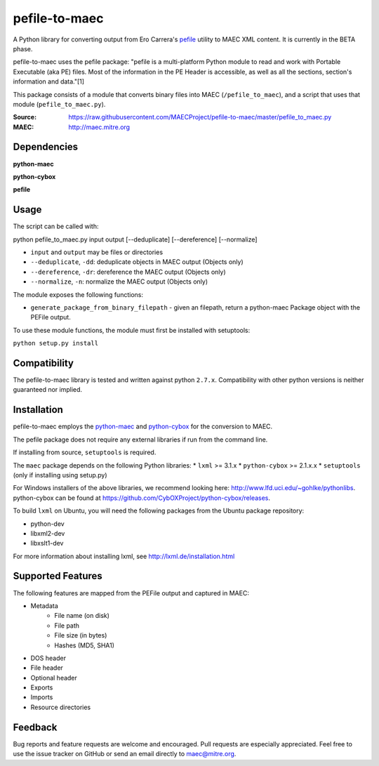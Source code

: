 pefile-to-maec
==============

A Python library for converting output from Ero Carrera's `pefile <https://code.google.com/p/pefile/>`_ utility to MAEC XML content.  It is currently in the BETA phase.

pefile-to-maec uses the pefile package: "pefile is a multi-platform Python module to read and work with Portable Executable (aka PE) files. Most of the information in the PE Header is accessible, as well as all the sections, section's information and data."[1]

This package consists of a module that converts binary files into MAEC (``/pefile_to_maec``), and a script that uses that module (``pefile_to_maec.py``).

:Source: https://raw.githubusercontent.com/MAECProject/pefile-to-maec/master/pefile_to_maec.py
:MAEC: http://maec.mitre.org

Dependencies
------------

**python-maec** |maec version badge| |maec downloads badge|

**python-cybox** |cybox version badge| |cybox downloads badge|

**pefile** |pefile version badge| |pefile downloads badge|

.. |maec version badge| image:: https://pypip.in/v/maec/badge.png
   :target: https://pypi.python.org/pypi/maec/
.. |maec downloads badge| image:: https://pypip.in/d/maec/badge.png
   :target: https://pypi.python.org/pypi/maec/
.. |cybox version badge| image:: https://pypip.in/v/cybox/badge.png
   :target: https://pypi.python.org/pypi/cybox/
.. |cybox downloads badge| image:: https://pypip.in/d/cybox/badge.png
   :target: https://pypi.python.org/pypi/cybox/
.. |pefile version badge| image:: https://pypip.in/v/pefile/badge.png
   :target: https://pypi.python.org/pypi/pefile/
.. |pefile downloads badge| image:: https://pypip.in/d/pefile/badge.png
   :target: https://pypi.python.org/pypi/pefile/
   

Usage
-----

The script can be called with:

python pefile_to_maec.py input output [--deduplicate] [--dereference] [--normalize]

- ``input`` and ``output`` may be files or directories
- ``--deduplicate``, ``-dd``: deduplicate objects in MAEC output (Objects only)
- ``--dereference``, ``-dr``: dereference the MAEC output (Objects only)
- ``--normalize``, ``-n``: normalize the MAEC output (Objects only)

The module exposes the following functions:

-  ``generate_package_from_binary_filepath`` - given an filepath, return
   a python-maec Package object with the PEFile output.
   
To use these module functions, the module must first be installed with setuptools:

``python setup.py install``

Compatibility
-------------

The pefile-to-maec library is tested and written against python ``2.7.x``. Compatibility with other python versions is neither guaranteed nor implied.

Installation
------------

pefile-to-maec employs the `python-maec <https://pypi.python.org/pypi/maec/>`_ and `python-cybox <https://pypi.python.org/pypi/cybox/>`_ for the conversion to MAEC.

The pefile package does not require any external libraries if run from the 
command line.

If installing from source, ``setuptools`` is required.

The ``maec`` package depends on the following Python libraries: \* ``lxml`` >=
3.1.x \* ``python-cybox`` >= 2.1.x.x \* ``setuptools`` (only if installing
using setup.py)

For Windows installers of the above libraries, we recommend looking here:
http://www.lfd.uci.edu/~gohlke/pythonlibs. python-cybox can be found at
https://github.com/CybOXProject/python-cybox/releases.

To build ``lxml`` on Ubuntu, you will need the following packages from the
Ubuntu package repository:

-  python-dev
-  libxml2-dev
-  libxslt1-dev

For more information about installing lxml, see
http://lxml.de/installation.html

Supported Features
------------------
The following features are mapped from the PEFile output and captured in MAEC:

- Metadata
    - File name (on disk)
    - File path
    - File size (in bytes)
    - Hashes (MD5, SHA1)
- DOS header
- File header
- Optional header
- Exports
- Imports
- Resource directories

Feedback
--------

Bug reports and feature requests are welcome and encouraged. Pull requests are
especially appreciated. Feel free to use the issue tracker on GitHub or send an
email directly to maec@mitre.org.
